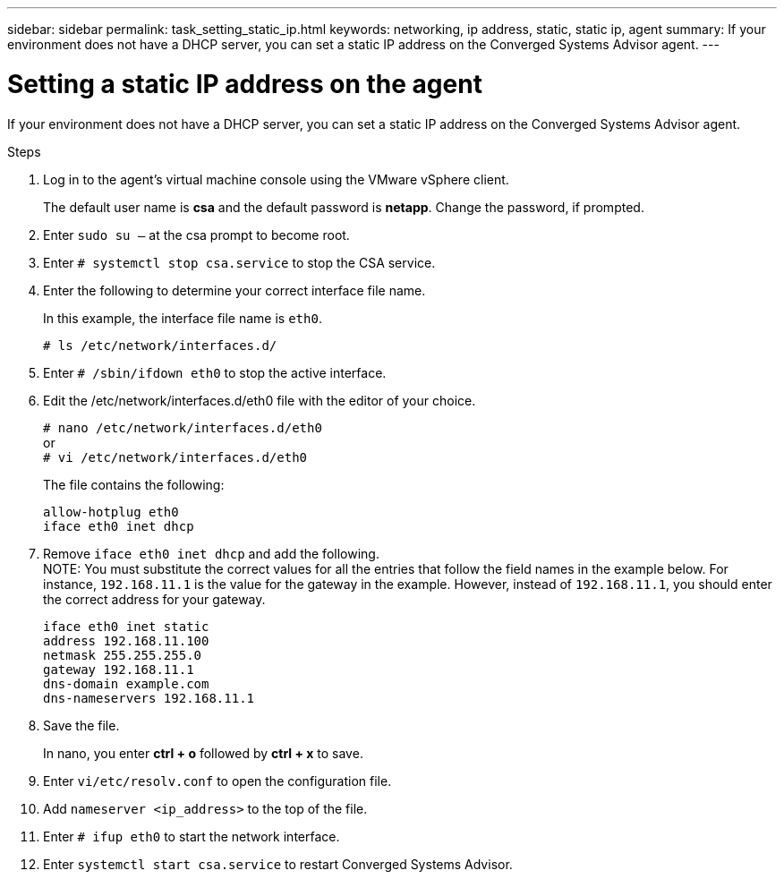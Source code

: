 ---
sidebar: sidebar
permalink: task_setting_static_ip.html
keywords: networking, ip address, static, static ip, agent
summary: If your environment does not have a DHCP server, you can set a static IP address on the Converged Systems Advisor agent.
---

= Setting a static IP address on the agent
:hardbreaks:
:nofooter:
:icons: font
:linkattrs:
:imagesdir: ./media/

[.lead]
If your environment does not have a DHCP server, you can set a static IP address on the Converged Systems Advisor agent.

.Steps

. Log in to the agent's virtual machine console using the VMware vSphere client.
+
The default user name is *csa* and the default password is *netapp*. Change the password, if prompted.

. Enter `sudo su –` at the csa prompt to become root.

. Enter `# systemctl stop csa.service` to stop the CSA service.

. Enter the following to determine your correct interface file name.
+
In this example, the interface file name is `eth0`.
+
`# ls /etc/network/interfaces.d/`

. Enter `# /sbin/ifdown eth0` to stop the active interface.

. Edit the /etc/network/interfaces.d/eth0 file with the editor of your choice.
+
`# nano /etc/network/interfaces.d/eth0`
or
`# vi /etc/network/interfaces.d/eth0`
+
The file contains the following:
+
`allow-hotplug eth0`
`iface eth0 inet dhcp`

. Remove `iface eth0 inet dhcp` and add the following.
NOTE: You must substitute the correct values for all  the entries that follow the field names in the example below.  For instance, `192.168.11.1` is the value for the gateway in the example.  However, instead of `192.168.11.1`, you should enter the correct address for your gateway.
+
`iface eth0 inet static`
`address 192.168.11.100`
`netmask 255.255.255.0`
`gateway 192.168.11.1`
`dns-domain example.com`
`dns-nameservers 192.168.11.1`

. Save the file.
+
In nano, you enter *ctrl + o* followed by *ctrl + x* to save.

. Enter `vi/etc/resolv.conf` to open the configuration file.

. Add `nameserver <ip_address>` to the top of the file. 

. Enter `# ifup eth0` to start the network interface.

. Enter `systemctl start csa.service` to restart Converged Systems Advisor.
